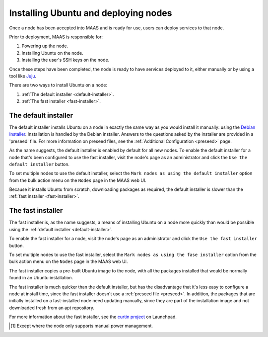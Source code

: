 =====================================
Installing Ubuntu and deploying nodes
=====================================

Once a node has been accepted into MAAS and is ready for use, users can
deploy services to that node.

Prior to deployment, MAAS is responsible for:

1. Powering up the node.
2. Installing Ubuntu on the node.
3. Installing the user's SSH keys on the node.

Once these steps have been completed, the node is ready to have services
deployed to it, either manually or by using a tool like Juju_.

There are two ways to install Ubuntu on a node:

1. :ref:`The default installer <default-installer>`.
2. :ref:`The fast installer <fast-installer>`.

.. _Juju: http://juju.ubuntu.com

.. _default-installer:

The default installer
----------------------

The default installer installs Ubuntu on a node in exactly the same way
as you would install it manually: using the `Debian Installer`_.
Installation is handled by the Debian installer. Answers to the
questions asked by the installer are provided in a 'preseed' file. For
more information on preseed files, see the :ref:`Additional
Configuration <preseed>` page.

As the name suggests, the default installer is enabled by default for
all new nodes. To enable the default installer for a node that's been
configured to use the fast installer, visit the node's page as an
administrator and click the ``Use the default installer`` button.

.. image:: media/node-page-use-default-installer.png

To set multiple nodes to use the default installer, select the ``Mark
nodes as using the default installer`` option from the bulk action menu
on the ``Nodes`` page in the MAAS web UI.

Because it installs Ubuntu from scratch, downloading packages as
required, the default installer is slower than the :ref:`fast installer
<fast-installer>`.

.. _Debian Installer: http://www.debian.org/devel/debian-installer/

.. _fast-installer:

The fast installer
------------------

The fast installer is, as the name suggests, a means of installing
Ubuntu on a node more quickly than would be possible using the
:ref:`default installer <default-installer>`.

To enable the fast installer for a node, visit the node's page as an
administrator and click the ``Use the fast installer`` button.

.. image:: media/node-page-use-fast-installer.png

To set multiple nodes to use the fast installer, select the ``Mark nodes
as using the fase installer`` option from the bulk action menu on the
``Nodes`` page in the MAAS web UI.

The fast installer copies a pre-built Ubuntu image to the node, with all
the packages installed that would be normally found in an Ubuntu
installation.

The fast installer is much quicker than the default installer, but has
the disadvantage that it's less easy to configure a node at install
time, since the fast installer doesn't use a :ref:`preseed file
<preseed>`. In addition, the packages that are initially installed on a
fast-installed node need updating manually, since they are part of the
installation image and not downloaded fresh from an apt repository.

For more information about the fast installer, see the `curtin project`_
on Launchpad.

.. _curtin project: https://launchpad.net/curtin

.. [1] Except where the node only supports manual power management.
